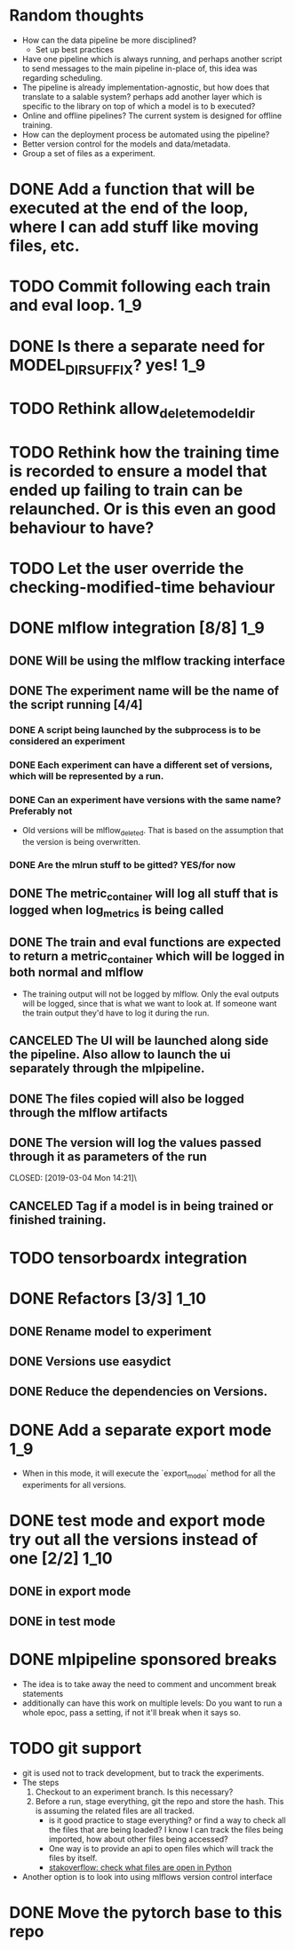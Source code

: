 #+TODO: TODO(t) INPROGRESS(p) | DONE(d) CANCELED(c)
* Random thoughts
- How can the data pipeline be more disciplined?
  - Set up best practices
- Have one pipeline which is always running, and perhaps another script to send messages to the main pipeline in-place of, this idea was regarding scheduling.
- The pipeline is already implementation-agnostic, but how does that translate to a salable system? perhaps add another layer which is specific to the library on top of which a model is to b executed? 
- Online and offline pipelines? The current system is designed for offline training. 
- How can the deployment process be automated using the pipeline?
- Better version control for the models and data/metadata.
- Group a set of files as a experiment.


* DONE Add a function that will be executed at the end of the loop, where I can add stuff like moving files, etc.
* TODO Commit following each train and eval loop.                       :1_9:
* DONE Is there a separate need for MODEL_DIR_SUFFIX? yes!              :1_9:
* TODO Rethink allow_delete_model_dir
* TODO Rethink how the training time is recorded to ensure a model that ended up failing to train can be relaunched. Or is this even an good behaviour to have?
* TODO Let the user override the checking-modified-time behaviour
* DONE mlflow integration [8/8]                                         :1_9:
** DONE Will be using the mlflow tracking interface
   CLOSED: [2019-03-03 Sun 20:12]
** DONE The experiment name will be the name of the script running [4/4]
*** DONE A script being launched by the subprocess is to be considered an experiment
    CLOSED: [2019-03-03 Sun 02:49]
*** DONE Each experiment can have a different set of versions, which will be represented by a run.
    CLOSED: [2019-03-03 Sun 02:49]
*** DONE Can an experiment have versions with the same name? Preferably not
    CLOSED: [2019-03-03 Sun 16:32]
    - Old versions will be mlflow_deleted. That is based on the assumption that the version is being overwritten.
*** DONE Are the mlrun stuff to be gitted? YES/for now
    CLOSED: [2019-03-03 Sun 02:52]
** DONE The metric_container will log all stuff that is logged when log_metrics is being called
   CLOSED: [2019-03-03 Sun 03:05]
** DONE The train and eval functions are expected to return a metric_container which will be logged in both normal and mlflow
   CLOSED: [2019-03-03 Sun 16:33]
   - The training output will not be logged by mlflow. Only the eval outputs will be logged, since that is what we want to look at. If someone want the train output they'd have to log it during the run.
** CANCELED The UI will be launched along side the pipeline. Also allow to launch the ui separately through the mlpipeline.
   CLOSED: [2019-07-15 Mon 18:38]
   :LOGBOOK:
   - CLOSING NOTE [2019-07-15 Mon 18:38] \\
     This makes no sense if the tracking uri is set to a remote server
   :END:
** DONE The files copied will also be logged through the mlflow artifacts
   CLOSED: [2019-03-03 Sun 21:10]
** DONE The version will log the values passed through it as parameters of the run
   CLOSED: [2019-03-04 Mon 14:21]\
** CANCELED Tag if a model is in being trained or finished training.
   CLOSED: [2019-07-15 Mon 18:39]
   :LOGBOOK:
   - CLOSING NOTE [2019-07-15 Mon 18:39] \\
     mlflow runs already have a runstatus
   :END:
* TODO tensorboardx integration                                         
* DONE Refactors [3/3]                                                 :1_10:
** DONE Rename model to experiment
   CLOSED: [2019-03-04 Mon 13:26]
** DONE Versions use easydict
   CLOSED: [2019-03-03 Sun 21:03]
** DONE Reduce the dependencies on Versions.
   CLOSED: [2019-07-15 Mon 18:39]
   :LOGBOOK:
   - CLOSING NOTE [2019-07-15 Mon 18:39]
   :END:
* DONE Add a separate export mode                                       :1_9:
  CLOSED: [2019-07-12 Fri 16:53]
  :LOGBOOK:
  - CLOSING NOTE [2019-07-12 Fri 16:53]
  :END:
  - When in this mode, it will execute the `export_model` method for all the experiments for all versions.
* DONE test mode and export mode try out all the versions instead of one [2/2] :1_10:
** DONE in export mode
   CLOSED: [2019-03-27 Wed 14:45]
   :LOGBOOK:
   - CLOSING NOTE [2019-03-27 Wed 14:45]
   :END:
** DONE in test mode
   CLOSED: [2019-07-28 Sun 14:43]
   :LOGBOOK:
   - CLOSING NOTE [2019-07-28 Sun 14:43]
   :END:
* DONE mlpipeline sponsored breaks
  CLOSED: [2019-07-28 Sun 14:44]
  :LOGBOOK:
  - CLOSING NOTE [2019-07-28 Sun 14:44]
  :END:
  - The idea is to take away the need to comment and uncomment break statements
  - additionally can have this work on multiple levels: Do you want to run a whole epoc, pass a setting, if not it'll break when it says so.
* TODO git support
  - git is used not to track development, but to track the experiments. 
  - The steps
    1. Checkout to an experiment branch. Is this necessary?
    2. Before a run, stage everything, git the repo and store the hash. This is assuming the related files are all tracked.
       - is it good practice to stage everything? or find a way to check all the files that are being loaded? I know I can track the files being imported, how about other files being accessed?
	 - One way is to provide an api to open files which will track the files by itself.
	 - [[https://stackoverflow.com/questions/2023608/check-what-files-are-open-in-python][stakoverflow: check what files are open in Python]]
  - Another option is to look into using mlflows version control interface
* DONE Move the pytorch base to this repo
  CLOSED: [2019-07-28 Sun 14:44]
  :LOGBOOK:
  - CLOSING NOTE [2019-07-28 Sun 14:44]
  :END:
